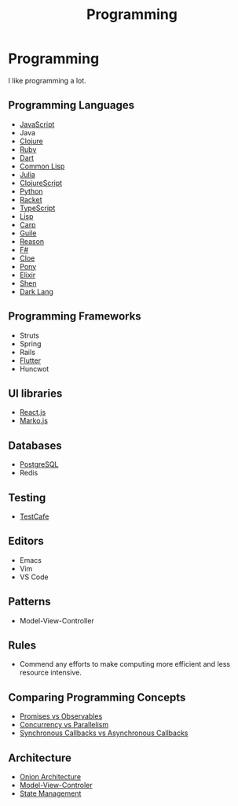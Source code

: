 #+TITLE: Programming

* Programming

I like programming a lot.

** Programming Languages

+ [[file:programming/javascript.org][JavaScript]]
+ Java
+ [[file:programming/clojure.org][Clojure]]
+ [[file:programming/ruby.org][Ruby]]
+ [[file:programming/dart.org][Dart]]
+ [[file:programming/commonlisp.org][Common Lisp]]
+ [[file:programming/julia.org][Julia]]
+ [[file:programming/clojurescript.org][ClojureScript]]
+ [[file:programming/python.org][Python]]
+ [[file:programming/racket.org][Racket]]
+ [[file:programming/typescript.org][TypeScript]]
+ [[file:programming/lisp.org][Lisp]]
+ [[file:programming/carp.org][Carp]]
+ [[file:programming/guile.org][Guile]]
+ [[file:programming/reason.org][Reason]]
+ [[file:programming/fsharp.org][F#]]
+ [[file:programming/cloe.org][Cloe]]
+ [[file:programming/pony.org][Pony]]
+ [[file:programming/elixir.org][Elixir]]
+ [[file:programming/shen.org][Shen]]
+ [[file:programming/darklang.org][Dark Lang]]

** Programming Frameworks

+ Struts
+ Spring
+ Rails
+ [[file:programming/flutter.org][Flutter]]
+ Huncwot

** UI libraries

+ [[file:programming/reactjs.org][React.js]]
+ [[file:programming/markojs.org][Marko.js]]

** Databases

+ [[file:databases/postgresql.org][PostgreSQL]]
+ Redis

** Testing

+ [[file:programming/javascript/testcafe.org][TestCafe]]

** Editors

+ Emacs
+ Vim
+ VS Code

** Patterns

+ Model-View-Controller

** Rules

+ Commend any efforts to make computing more efficient and less resource intensive.

** Comparing Programming Concepts

+ [[file:programming/vs/promise-observable.org][Promises vs Observables]]
+ [[file:programming/vs/concurrency-parallelism.org][Concurrency vs Parallelism]]
+ [[file:programming/vs/callback-synchronous-asynchronous.org][Synchronous Callbacks vs Asynchronous Callbacks]]
** Architecture

+ [[file:programming/architecture/onion.org][Onion Architecture]]
+ [[file:programming/architecture/mvc.org][Model-View-Controler]]
+ [[file:programming/architecture/state-management.org][State Management]]
